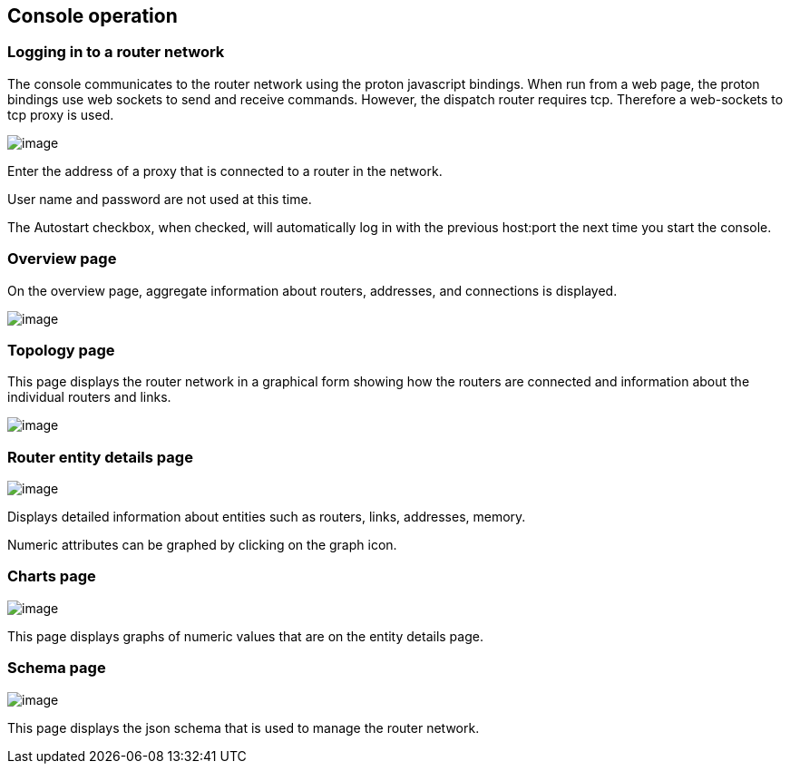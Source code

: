 ////
Licensed to the Apache Software Foundation (ASF) under one
or more contributor license agreements.  See the NOTICE file
distributed with this work for additional information
regarding copyright ownership.  The ASF licenses this file
to you under the Apache License, Version 2.0 (the
"License"); you may not use this file except in compliance
with the License.  You may obtain a copy of the License at

  http://www.apache.org/licenses/LICENSE-2.0

Unless required by applicable law or agreed to in writing,
software distributed under the License is distributed on an
"AS IS" BASIS, WITHOUT WARRANTIES OR CONDITIONS OF ANY
KIND, either express or implied.  See the License for the
specific language governing permissions and limitations
under the License
////

[[console-operation]]
Console operation
-----------------

[[logging-in-to-a-router-network]]
Logging in to a router network
~~~~~~~~~~~~~~~~~~~~~~~~~~~~~~

The console communicates to the router network using the proton
javascript bindings. When run from a web page, the proton bindings use
web sockets to send and receive commands. However, the dispatch router
requires tcp. Therefore a web-sockets to tcp proxy is used.

image:console_login.png[image]

Enter the address of a proxy that is connected to a router in the
network.

User name and password are not used at this time.

The Autostart checkbox, when checked, will automatically log in with the
previous host:port the next time you start the console.

[[overview-page]]
Overview page
~~~~~~~~~~~~~

On the overview page, aggregate information about routers, addresses,
and connections is displayed.

image:console_overview.png[image]

[[topology-page]]
Topology page
~~~~~~~~~~~~~

This page displays the router network in a graphical form showing how
the routers are connected and information about the individual routers
and links.

image:console_topology.png[image]

[[router-entity-details-page]]
Router entity details page
~~~~~~~~~~~~~~~~~~~~~~~~~~

image:console_entity.png[image]

Displays detailed information about entities such as routers, links,
addresses, memory.

Numeric attributes can be graphed by clicking on the graph icon.

[[charts-page]]
Charts page
~~~~~~~~~~~

image:console_charts.png[image]

This page displays graphs of numeric values that are on the entity
details page.

[[schema-page]]
Schema page
~~~~~~~~~~~

image:console_schema.png[image]

This page displays the json schema that is used to manage the router
network.

